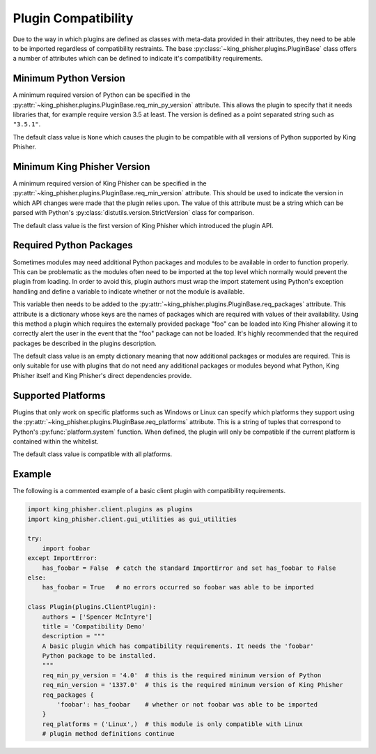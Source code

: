 Plugin Compatibility
====================

Due to the way in which plugins are defined as classes with meta-data provided
in their attributes, they need to be able to be imported regardless of
compatibility restraints. The base :py:class:`~king_phisher.plugins.PluginBase`
class offers a number of attributes which can be defined to indicate it's
compatibility requirements.

Minimum Python Version
----------------------

A minimum required version of Python can be specified in the
:py:attr:`~king_phisher.plugins.PluginBase.req_min_py_version` attribute. This
allows the plugin to specify that it needs libraries that, for example require
version 3.5 at least. The version is defined as a point separated string such
as ``"3.5.1"``.

The default class value is ``None`` which causes the plugin to be compatible
with all versions of Python supported by King Phisher.

Minimum King Phisher Version
----------------------------

A minimum required version of King Phisher can be specified in the
:py:attr:`~king_phisher.plugins.PluginBase.req_min_version` attribute. This
should be used to indicate the version in which API changes were made that the
plugin relies upon. The value of this attribute must be a string which can be
parsed with Python's :py:class:`distutils.version.StrictVersion` class for
comparison.

The default class value is the first version of King Phisher which introduced
the plugin API.

Required Python Packages
------------------------

Sometimes modules may need additional Python packages and modules to be
available in order to function properly. This can be problematic as the modules
often need to be imported at the top level which normally would prevent the
plugin from loading. In order to avoid this, plugin authors must wrap the import
statement using Python's exception handling and define a variable to indicate
whether or not the module is available.

This variable then needs to be added to the
:py:attr:`~king_phisher.plugins.PluginBase.req_packages` attribute. This
attribute is a dictionary whose keys are the names of packages which are
required with values of their availability. Using this method a plugin which
requires the externally provided package "foo" can be loaded into King Phisher
allowing it to correctly alert the user in the event that the "foo" package can
not be loaded. It's highly recommended that the required packages be described
in the plugins description.

The default class value is an empty dictionary meaning that now additional
packages or modules are required. This is only suitable for use with plugins
that do not need any additional packages or modules beyond what Python, King
Phisher itself and King Phisher's direct dependencies provide.

Supported Platforms
-------------------

Plugins that only work on specific platforms such as Windows or Linux can
specify which platforms they support using the
:py:attr:`~king_phisher.plugins.PluginBase.req_platforms` attribute. This is a
string of tuples that correspond to Python's :py:func:`platform.system`
function. When defined, the plugin will only be compatible if the current
platform is contained within the whitelist.

The default class value is compatible with all platforms.

Example
-------

The following is a commented example of a basic client plugin with compatibility
requirements.

.. code-block:: python

   import king_phisher.client.plugins as plugins
   import king_phisher.client.gui_utilities as gui_utilities

   try:
       import foobar
   except ImportError:
       has_foobar = False  # catch the standard ImportError and set has_foobar to False
   else:
       has_foobar = True   # no errors occurred so foobar was able to be imported

   class Plugin(plugins.ClientPlugin):
       authors = ['Spencer McIntyre']
       title = 'Compatibility Demo'
       description = """
       A basic plugin which has compatibility requirements. It needs the 'foobar'
       Python package to be installed.
       """
       req_min_py_version = '4.0'  # this is the required minimum version of Python
       req_min_version = '1337.0'  # this is the required minimum version of King Phisher
       req_packages {
           'foobar': has_foobar    # whether or not foobar was able to be imported
       }
       req_platforms = ('Linux',)  # this module is only compatible with Linux
       # plugin method definitions continue
